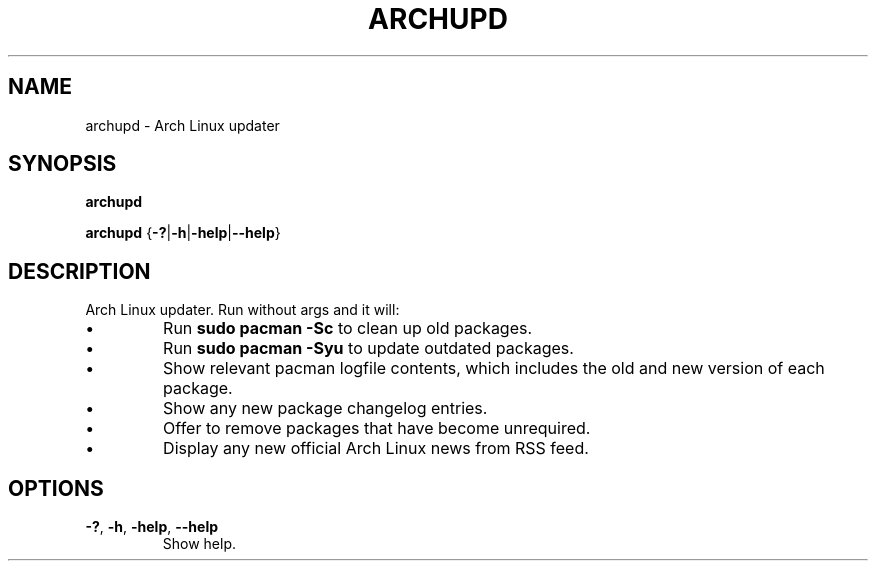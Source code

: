 .TH ARCHUPD 1
.SH NAME
archupd \- Arch Linux updater
.SH SYNOPSIS
.B archupd
.PP
.B archupd
{\fB\-?\fR|\fB\-h\fR|\fB\-help\fR|\fB\-\-help\fR}
.SH DESCRIPTION
Arch Linux updater. Run without args and it will:
.PP
.IP \(bu
Run
.B sudo pacman -Sc
to clean up old packages.
.IP \(bu
Run
.B sudo pacman -Syu
to update outdated packages.
.IP \(bu
Show relevant pacman logfile contents, which includes the old and new version of each package.
.IP \(bu
Show any new package changelog entries.
.IP \(bu
Offer to remove packages that have become unrequired.
.IP \(bu
Display any new official Arch Linux news from RSS feed.
.SH OPTIONS
.TP
.BR \-? ", " \-h ", " \-help ", " \-\-help
Show help.
